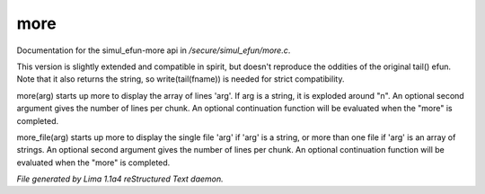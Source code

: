 more
*****

Documentation for the simul_efun-more api in */secure/simul_efun/more.c*.

.. c:function:: varargs string tail(string fname, int nlines)

This version is slightly extended and compatible in spirit, but doesn't
reproduce the oddities of the original tail() efun.  Note that it also
returns the string, so write(tail(fname)) is needed for strict
compatibility.


.. c:function:: varargs nomask void more(mixed arg, int num, function continuation, int output_flags)

more(arg) starts up more to display the array of lines 'arg'.  If arg is
a string, it is exploded around "\n".  An optional second argument gives
the number of lines per chunk.  An optional continuation function will
be evaluated when the "more" is completed.


.. c:function:: varargs nomask void more_file(mixed arg, int num, function continuation, int output_flags)

more_file(arg) starts up more to display the single file 'arg' if 'arg'
is a string, or more than one file if 'arg' is an array of strings.
An optional second argument gives the number of lines per chunk.  An
optional continuation function will be evaluated when the "more" is
completed.



*File generated by Lima 1.1a4 reStructured Text daemon.*
